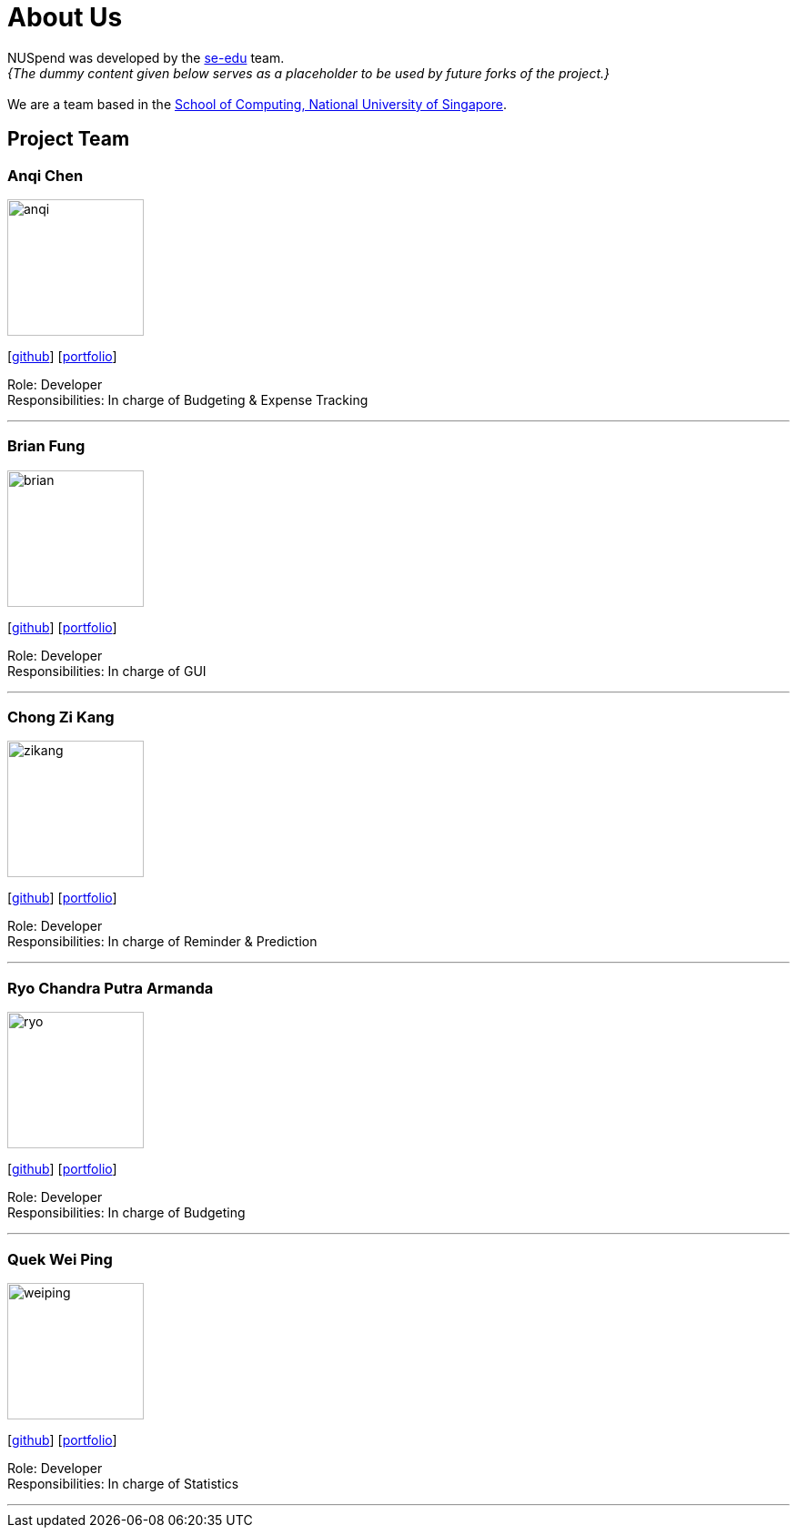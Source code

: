 = About Us
:site-section: AboutUs
:relfileprefix: team/
:imagesDir: images
:stylesDir: stylesheets

NUSpend was developed by the https://se-edu.github.io/docs/Team.html[se-edu] team. +
_{The dummy content given below serves as a placeholder to be used by future forks of the project.}_ +
{empty} +
We are a team based in the http://www.comp.nus.edu.sg[School of Computing, National University of Singapore].

== Project Team

=== Anqi Chen
image::anqi.png[width="150", align="left"]
{empty}[https://github.com/anqichen9856[github]] [<<johndoe#, portfolio>>]

Role: Developer +
Responsibilities: In charge of Budgeting & Expense Tracking

'''

=== Brian Fung
image::brian.png[width="150", align="left"]
{empty}[http://github.com/briyanii[github]] [<<johndoe#, portfolio>>]

Role: Developer  +
Responsibilities: In charge of GUI

'''

=== Chong Zi Kang
image::zikang.png[width="150", align="left"]
{empty}[http://github.com/czkay[github]] [<<johndoe#, portfolio>>]

Role: Developer +
Responsibilities: In charge of Reminder & Prediction

'''

=== Ryo Chandra Putra Armanda
image::ryo.png[width="150", align="left"]
{empty}[http://github.com/ryoarmanda[github]] [<<johndoe#, portfolio>>]

Role: Developer +
Responsibilities: In charge of Budgeting

'''

=== Quek Wei Ping
image::weiping.png[width="150", align="left"]
{empty}[http://github.com/qweiping31415[github]] [<<johndoe#, portfolio>>]

Role: Developer +
Responsibilities: In charge of Statistics

'''
